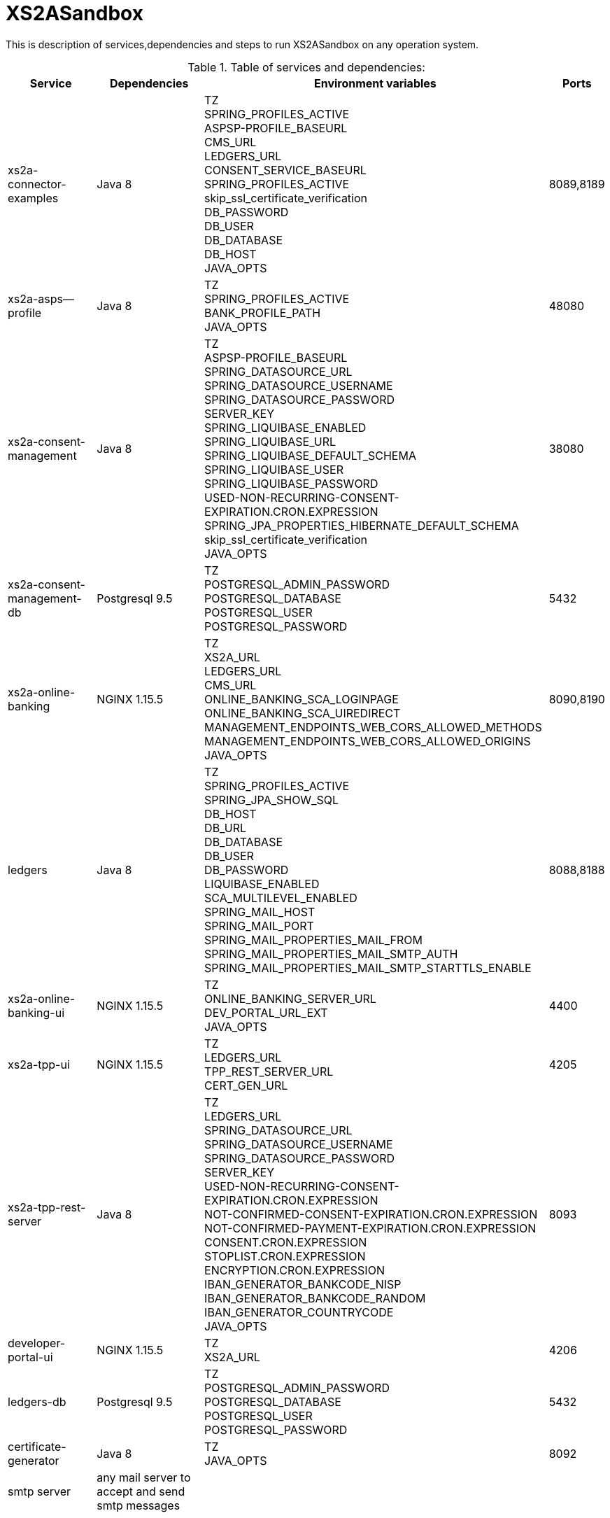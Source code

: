 # XS2ASandbox

This is description of services,dependencies and steps  to run XS2ASandbox on any operation system.

.Table of services and dependencies:

[%autowidth.stretch]

|===
|Service |Dependencies |Environment variables |Ports 

|xs2a-connector-examples |Java 8 | TZ + 
SPRING_PROFILES_ACTIVE +
ASPSP-PROFILE_BASEURL + 
CMS_URL +
LEDGERS_URL +
CONSENT_SERVICE_BASEURL +
SPRING_PROFILES_ACTIVE +
skip_ssl_certificate_verification +
DB_PASSWORD +
DB_USER +
DB_DATABASE +
DB_HOST +
JAVA_OPTS | 8089,8189 
|xs2a-asps--profile |Java 8 | TZ +
SPRING_PROFILES_ACTIVE +  
BANK_PROFILE_PATH +
JAVA_OPTS 
| 48080           
|xs2a-consent-management |Java 8 |TZ + 
ASPSP-PROFILE_BASEURL +
SPRING_DATASOURCE_URL +
SPRING_DATASOURCE_USERNAME +
SPRING_DATASOURCE_PASSWORD +
SERVER_KEY +
SPRING_LIQUIBASE_ENABLED +
SPRING_LIQUIBASE_URL +
SPRING_LIQUIBASE_DEFAULT_SCHEMA +
SPRING_LIQUIBASE_USER +
SPRING_LIQUIBASE_PASSWORD +
USED-NON-RECURRING-CONSENT-EXPIRATION.CRON.EXPRESSION +
SPRING_JPA_PROPERTIES_HIBERNATE_DEFAULT_SCHEMA +
skip_ssl_certificate_verification +
JAVA_OPTS
| 38080          
| xs2a-consent-management-db | Postgresql 9.5 | TZ + 
POSTGRESQL_ADMIN_PASSWORD +
POSTGRESQL_DATABASE +
POSTGRESQL_USER +
POSTGRESQL_PASSWORD | 5432
|xs2a-online-banking | NGINX 1.15.5 | TZ + 
XS2A_URL +
LEDGERS_URL +
CMS_URL +
ONLINE_BANKING_SCA_LOGINPAGE +
ONLINE_BANKING_SCA_UIREDIRECT +
MANAGEMENT_ENDPOINTS_WEB_CORS_ALLOWED_METHODS +
MANAGEMENT_ENDPOINTS_WEB_CORS_ALLOWED_ORIGINS + 
JAVA_OPTS
| 8090,8190
|ledgers | Java 8 | TZ + 
SPRING_PROFILES_ACTIVE +
SPRING_JPA_SHOW_SQL +
DB_HOST +
DB_URL +
DB_DATABASE +
DB_USER +
DB_PASSWORD +
LIQUIBASE_ENABLED +
SCA_MULTILEVEL_ENABLED +
SPRING_MAIL_HOST +
SPRING_MAIL_PORT +
SPRING_MAIL_PROPERTIES_MAIL_FROM +
SPRING_MAIL_PROPERTIES_MAIL_SMTP_AUTH +
SPRING_MAIL_PROPERTIES_MAIL_SMTP_STARTTLS_ENABLE 
| 8088,8188
|xs2a-online-banking-ui |NGINX 1.15.5 | TZ + 
ONLINE_BANKING_SERVER_URL +
DEV_PORTAL_URL_EXT +
JAVA_OPTS| 4400
|xs2a-tpp-ui | NGINX 1.15.5 |  TZ +
LEDGERS_URL +
TPP_REST_SERVER_URL +
CERT_GEN_URL 
| 4205
| xs2a-tpp-rest-server |Java 8 |  TZ +
LEDGERS_URL +
SPRING_DATASOURCE_URL +
SPRING_DATASOURCE_USERNAME +
SPRING_DATASOURCE_PASSWORD +
SERVER_KEY +
USED-NON-RECURRING-CONSENT-EXPIRATION.CRON.EXPRESSION +
NOT-CONFIRMED-CONSENT-EXPIRATION.CRON.EXPRESSION +
NOT-CONFIRMED-PAYMENT-EXPIRATION.CRON.EXPRESSION +
CONSENT.CRON.EXPRESSION +
STOPLIST.CRON.EXPRESSION +
ENCRYPTION.CRON.EXPRESSION +
IBAN_GENERATOR_BANKCODE_NISP +
IBAN_GENERATOR_BANKCODE_RANDOM + 
IBAN_GENERATOR_COUNTRYCODE +
JAVA_OPTS | 8093
|developer-portal-ui | NGINX 1.15.5 |  TZ + 
XS2A_URL | 4206
|ledgers-db |  Postgresql 9.5  | TZ +
POSTGRESQL_ADMIN_PASSWORD +
POSTGRESQL_DATABASE +
POSTGRESQL_USER +
POSTGRESQL_PASSWORD 
|  5432
|certificate-generator |Java 8 | TZ + 
JAVA_OPTS| 8092
| smtp server | any mail server to accept and send smtp messages | |
|===


*1.Prepare and run xs2a-asps-profile:*

* Run java application with correct ENV variables 

```sh
$ $JAVA_HOME/bin/java $JAVA_OPTS -jar /opt/profile/aspsp-profile.jar
```

*2.Prepare and run xs2a-consent-management-db:*

* create database cms
* create schema cms
* create user and password

*3.Prepare and run xs2a-consent-management:*

* Run java application with correct ENV variables, when application will create all data structure in cms database byself

```sh
$ $JAVA_HOME/bin/java $JAVA_OPTS -jar /opt/consents/consent-management.jar
```

*4.Prepare and  run  xs2a-connector-examples:*

* Run java application with correct ENV variables

```sh
$ $JAVA_HOME/bin/java $JAVA_OPTS -jar /opt/gateway-app/gateway-app.jar
```

*5.Prepare and run ledgers-db:*
 
* create database ledgers
* create user and password

*6.Prepare and run ledgers:*

* Run java application with correct ENV variables, when application will create all data structure in ledgers database byself

```sh
$ $JAVA_HOME/bin/java $JAVA_OPTS -jar /opt/ledgers/ledgers-app.jar
```

*7.Prepare and run xs2a-online-banking:*

* Run java application with correct ENV variables

```sh
$ $JAVA_HOME/bin/java $JAVA_OPTS -jar /opt/xs2a-connector-examples/xs2a-online-banking.jar
```

*8.Prepare and run xs2a-online-banking-ui:*

* move files to appropriate webserver directory and open correct ports for web interface

*9.Prepare and run xs2a-tpp-rest-server:*

* Run java application with correct ENV variables


```sh
$ $JAVA_HOME/bin/java $JAVA_OPTS -jar /opt/tpp-app/tpp-rest-server.jar
```

*10.Prepare and run xs2a-tpp-ui:*

* move files to appropriate webserver directory and open correct ports for web interface

*11.Prepare and run developer-portal-ui:*

 * move files to appropriate webserver directory and open correct ports for web interface

*12.Prepare and run certificate-generator:*

* Run java application

```sh
$ $JAVA_HOME/bin/java $JAVA_OPTS -jar /opt/certificate-generator/certificate-generator.jar
```

*13.SMTP server:*

* You can use any mail server which able to accept and send smtp messages from XS2A Sandbox 

*14.Open [Developer Portal](http://localhost:4206) and follow the manual to start working with XS2ASandbox.*


## Links to local Swagger Interfaces

Following urls will access the swagger interfaces:

### XS2A Interface

```
http://localhost:8089/swagger-ui.html
```

### ASPSP-profile

ASPSP-profile is a module where bank-specific settings are stored.

```
http://localhost:48080/swagger-ui.html
```

## Links to local User Interfaces

### Developer portal UI

Developer portal is the main information resource on how to get started, how to test and work with XS2ASandbox.

```
http://localhost:4206
```

### Online banking UI

Online banking UI is an Angular application, developed to provide consents, payment confirmations and cancellation from PSU to ASPSP
 in case of redirect SCA approach.

```
http://localhost:4400
```

### TPP UI

TPP UI is an Angular application, which provides a user interface to TPP and allows to register, get test certificate and 
manage users and accounts.

```
http://localhost:4205
```

